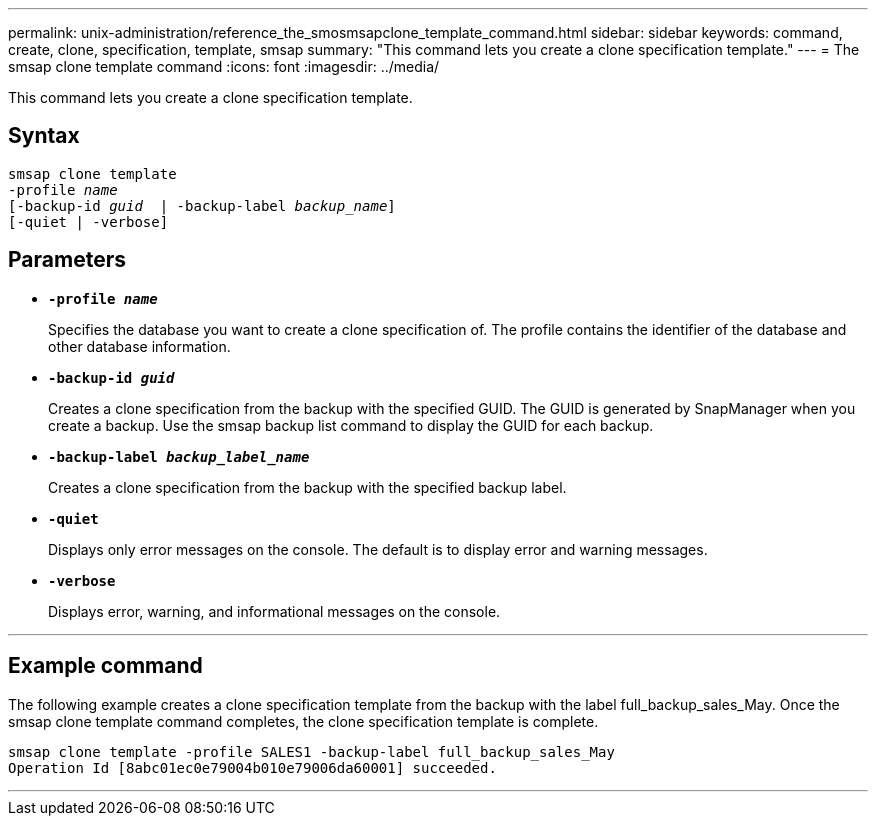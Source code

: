 ---
permalink: unix-administration/reference_the_smosmsapclone_template_command.html
sidebar: sidebar
keywords: command, create, clone, specification, template, smsap
summary: "This command lets you create a clone specification template."
---
= The smsap clone template command
:icons: font
:imagesdir: ../media/

[.lead]
This command lets you create a clone specification template.

== Syntax

[subs=+macros]
----
pass:quotes[smsap clone template
-profile _name_
[-backup-id _guid_  | -backup-label _backup_name_\]
[-quiet | -verbose]]
----

== Parameters

* ``*-profile _name_*``
+
Specifies the database you want to create a clone specification of. The profile contains the identifier of the database and other database information.

* ``*-backup-id _guid_*``
+
Creates a clone specification from the backup with the specified GUID. The GUID is generated by SnapManager when you create a backup. Use the smsap backup list command to display the GUID for each backup.

* ``*-backup-label _backup_label_name_*``
+
Creates a clone specification from the backup with the specified backup label.

* ``*-quiet*``
+
Displays only error messages on the console. The default is to display error and warning messages.

* ``*-verbose*``
+
Displays error, warning, and informational messages on the console.

---
== Example command

The following example creates a clone specification template from the backup with the label full_backup_sales_May. Once the smsap clone template command completes, the clone specification template is complete.

----
smsap clone template -profile SALES1 -backup-label full_backup_sales_May
Operation Id [8abc01ec0e79004b010e79006da60001] succeeded.
----
---
